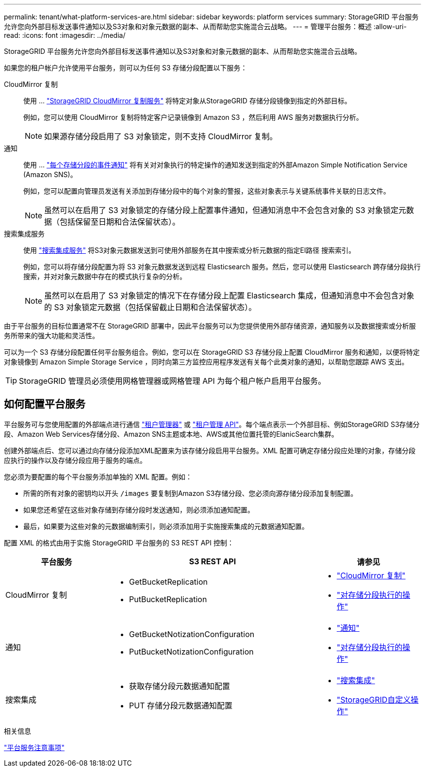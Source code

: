 ---
permalink: tenant/what-platform-services-are.html 
sidebar: sidebar 
keywords: platform services 
summary: StorageGRID 平台服务允许您向外部目标发送事件通知以及S3对象和对象元数据的副本、从而帮助您实施混合云战略。 
---
= 管理平台服务：概述
:allow-uri-read: 
:icons: font
:imagesdir: ../media/


[role="lead"]
StorageGRID 平台服务允许您向外部目标发送事件通知以及S3对象和对象元数据的副本、从而帮助您实施混合云战略。

如果您的租户帐户允许使用平台服务，则可以为任何 S3 存储分段配置以下服务：

CloudMirror 复制:: 使用 ... link:understanding-cloudmirror-replication-service.html["StorageGRID CloudMirror 复制服务"] 将特定对象从StorageGRID 存储分段镜像到指定的外部目标。
+
--
例如，您可以使用 CloudMirror 复制将特定客户记录镜像到 Amazon S3 ，然后利用 AWS 服务对数据执行分析。


NOTE: 如果源存储分段启用了 S3 对象锁定，则不支持 CloudMirror 复制。

--
通知:: 使用 ... link:understanding-notifications-for-buckets.html["每个存储分段的事件通知"] 将有关对对象执行的特定操作的通知发送到指定的外部Amazon Simple Notification Service (Amazon SNS)。
+
--
例如，您可以配置向管理员发送有关添加到存储分段中的每个对象的警报，这些对象表示与关键系统事件关联的日志文件。


NOTE: 虽然可以在启用了 S3 对象锁定的存储分段上配置事件通知，但通知消息中不会包含对象的 S3 对象锁定元数据（包括保留至日期和合法保留状态）。

--
搜索集成服务:: 使用 link:understanding-search-integration-service.html["搜索集成服务"] 将S3对象元数据发送到可使用外部服务在其中搜索或分析元数据的指定El路径 搜索索引。
+
--
例如，您可以将存储分段配置为将 S3 对象元数据发送到远程 Elasticsearch 服务。然后，您可以使用 Elasticsearch 跨存储分段执行搜索，并对对象元数据中存在的模式执行复杂的分析。


NOTE: 虽然可以在启用了 S3 对象锁定的情况下在存储分段上配置 Elasticsearch 集成，但通知消息中不会包含对象的 S3 对象锁定元数据（包括保留截止日期和合法保留状态）。

--


由于平台服务的目标位置通常不在 StorageGRID 部署中，因此平台服务可以为您提供使用外部存储资源，通知服务以及数据搜索或分析服务所带来的强大功能和灵活性。

可以为一个 S3 存储分段配置任何平台服务组合。例如，您可以在 StorageGRID S3 存储分段上配置 CloudMirror 服务和通知，以便将特定对象镜像到 Amazon Simple Storage Service ，同时向第三方监控应用程序发送有关每个此类对象的通知，以帮助您跟踪 AWS 支出。


TIP: StorageGRID 管理员必须使用网格管理器或网格管理 API 为每个租户帐户启用平台服务。



== 如何配置平台服务

平台服务可与您使用配置的外部端点进行通信 link:configuring-platform-services-endpoints.html["租户管理器"] 或 link:understanding-tenant-management-api.html["租户管理 API"]。每个端点表示一个外部目标、例如StorageGRID S3存储分段、Amazon Web Services存储分段、Amazon SNS主题或本地、AWS或其他位置托管的ElanicSearch集群。

创建外部端点后、您可以通过向存储分段添加XML配置来为该存储分段启用平台服务。XML 配置可确定存储分段应处理的对象，存储分段应执行的操作以及存储分段应用于服务的端点。

您必须为要配置的每个平台服务添加单独的 XML 配置。例如：

* 所需的所有对象的密钥均以开头 `/images` 要复制到Amazon S3存储分段、您必须向源存储分段添加复制配置。
* 如果您还希望在这些对象存储到存储分段时发送通知，则必须添加通知配置。
* 最后，如果要为这些对象的元数据编制索引，则必须添加用于实施搜索集成的元数据通知配置。


配置 XML 的格式由用于实施 StorageGRID 平台服务的 S3 REST API 控制：

[cols="1a,2a,1a"]
|===
| 平台服务 | S3 REST API | 请参见 


 a| 
CloudMirror 复制
 a| 
* GetBucketReplication
* PutBucketReplication

 a| 
* link:configuring-cloudmirror-replication.html["CloudMirror 复制"]
* link:../s3/operations-on-buckets.htmll["对存储分段执行的操作"]




 a| 
通知
 a| 
* GetBucketNotizationConfiguration
* PutBucketNotizationConfiguration

 a| 
* link:configuring-event-notifications.html["通知"]
* link:../s3/s3/operations-on-buckets.html["对存储分段执行的操作"]




 a| 
搜索集成
 a| 
* 获取存储分段元数据通知配置
* PUT 存储分段元数据通知配置

 a| 
* link:using-search-integration-service.html["搜索集成"]
* link:../s3/custom-operations-on-buckets.html["StorageGRID自定义操作"]


|===
.相关信息
link:considerations-for-platform-services.html["平台服务注意事项"]
